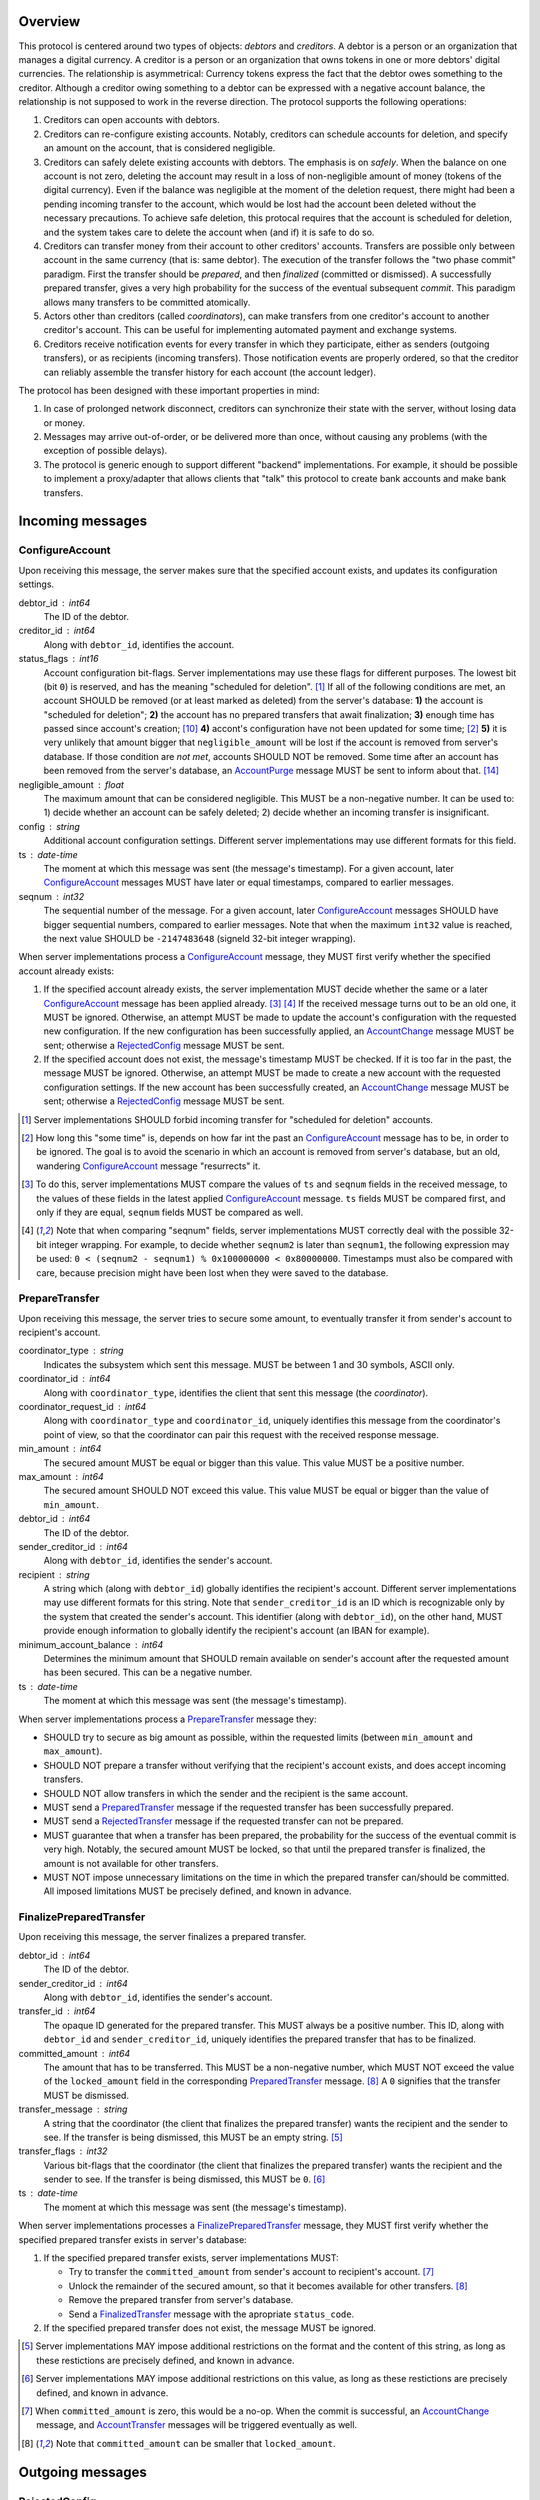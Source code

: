 Overview
========

This protocol is centered around two types of objects: *debtors* and
*creditors*. A debtor is a person or an organization that manages a
digital currency. A creditor is a person or an organization that owns
tokens in one or more debtors' digital currencies. The relationship is
asymmetrical: Currency tokens express the fact that the debtor owes
something to the creditor. Although a creditor owing something to a
debtor can be expressed with a negative account balance, the
relationship is not supposed to work in the reverse direction. The
protocol supports the following operations:

1. Creditors can open accounts with debtors.

2. Creditors can re-configure existing accounts. Notably, creditors
   can schedule accounts for deletion, and specify an amount on the
   account, that is considered negligible.

3. Creditors can safely delete existing accounts with debtors. The
   emphasis is on *safely*. When the balance on one account is not
   zero, deleting the account may result in a loss of non-negligible
   amount of money (tokens of the digital currency). Even if the
   balance was negligible at the moment of the deletion request, there
   might had been a pending incoming transfer to the account, which
   would be lost had the account been deleted without the necessary
   precautions. To achieve safe deletion, this protocal requires that
   the account is scheduled for deletion, and the system takes care to
   delete the account when (and if) it is safe to do so.

4. Creditors can transfer money from their account to other creditors'
   accounts. Transfers are possible only between account in the same
   currency (that is: same debtor). The execution of the transfer
   follows the "two phase commit" paradigm. First the transfer should
   be *prepared*, and then *finalized* (committed or dismissed). A
   successfully prepared transfer, gives a very high probability for
   the success of the eventual subsequent *commit*. This paradigm
   allows many transfers to be committed atomically.

5. Actors other than creditors (called *coordinators*), can make
   transfers from one creditor's account to another creditor's
   account. This can be useful for implementing automated payment and
   exchange systems.

6. Creditors receive notification events for every transfer in which
   they participate, either as senders (outgoing transfers), or as
   recipients (incoming transfers). Those notification events are
   properly ordered, so that the creditor can reliably assemble the
   transfer history for each account (the account ledger).

The protocol has been designed with these important properties in
mind:

1. In case of prolonged network disconnect, creditors can synchronize
   their state with the server, without losing data or money.

2. Messages may arrive out-of-order, or be delivered more than once,
   without causing any problems (with the exception of possible
   delays).

3. The protocol is generic enough to support different "backend"
   implementations. For example, it should be possible to implement a
   proxy/adapter that allows clients that "talk" this protocol to
   create bank accounts and make bank transfers.


Incoming messages
=================

ConfigureAccount
----------------

Upon receiving this message, the server makes sure that the specified
account exists, and updates its configuration settings.

debtor_id : int64
   The ID of the debtor.

creditor_id : int64
   Along with ``debtor_id``, identifies the account.

status_flags : int16
   Account configuration bit-flags. Server implementations may use
   these flags for different purposes. The lowest bit (bit ``0``) is
   reserved, and has the meaning "scheduled for
   deletion". [#forbid-transfers]_ If all of the following conditions
   are met, an account SHOULD be removed (or at least marked as
   deleted) from the server's database: **1)** the account is
   "scheduled for deletion"; **2)** the account has no prepared
   transfers that await finalization; **3)** enough time has passed
   since account's creation; [#creation-date]_ **4)** accont's
   configuration have not been updated for some time; [#config-delay]_
   **5)** it is very unlikely that amount bigger that
   ``negligible_amount`` will be lost if the account is removed from
   server's database. If those condition are *not met*, accounts
   SHOULD NOT be removed. Some time after an account has been removed
   from the server's database, an `AccountPurge`_ message MUST be sent
   to inform about that. [#purge-delay]_

negligible_amount : float
   The maximum amount that can be considered negligible. This MUST be
   a non-negative number. It can be used to: 1) decide whether an
   account can be safely deleted; 2) decide whether an incoming
   transfer is insignificant.

config : string
   Additional account configuration settings. Different server
   implementations may use different formats for this field.

ts : date-time
   The moment at which this message was sent (the message's
   timestamp). For a given account, later `ConfigureAccount`_ messages
   MUST have later or equal timestamps, compared to earlier messages.

seqnum : int32
   The sequential number of the message. For a given account, later
   `ConfigureAccount`_ messages SHOULD have bigger sequential numbers,
   compared to earlier messages. Note that when the maximum ``int32``
   value is reached, the next value SHOULD be ``-2147483648`` (signeld
   32-bit integer wrapping).

When server implementations process a `ConfigureAccount`_ message,
they MUST first verify whether the specified account already exists:

1. If the specified account already exists, the server implementation
   MUST decide whether the same or a later `ConfigureAccount`_ message
   has been applied already. [#compare-config]_ [#compare-seqnums]_ If
   the received message turns out to be an old one, it MUST be
   ignored. Otherwise, an attempt MUST be made to update the account's
   configuration with the requested new configuration. If the new
   configuration has been successfully applied, an `AccountChange`_
   message MUST be sent; otherwise a `RejectedConfig`_ message MUST be
   sent.

2. If the specified account does not exist, the message's timestamp
   MUST be checked. If it is too far in the past, the message MUST be
   ignored. Otherwise, an attempt MUST be made to create a new account
   with the requested configuration settings. If the new account has
   been successfully created, an `AccountChange`_ message MUST be
   sent; otherwise a `RejectedConfig`_ message MUST be sent.

.. [#forbid-transfers] Server implementations SHOULD forbid incoming
  transfer for "scheduled for deletion" accounts.

.. [#config-delay] How long this "some time" is, depends on how far
  int the past an `ConfigureAccount`_ message has to be, in order to
  be ignored. The goal is to avoid the scenario in which an account is
  removed from server's database, but an old, wandering
  `ConfigureAccount`_ message "resurrects" it.

.. [#compare-config] To do this, server implementations MUST compare
  the values of ``ts`` and ``seqnum`` fields in the received message,
  to the values of these fields in the latest applied
  `ConfigureAccount`_ message. ``ts`` fields MUST be compared first,
  and only if they are equal, ``seqnum`` fields MUST be compared as
  well.

.. [#compare-seqnums] Note that when comparing "seqnum" fields, server
  implementations MUST correctly deal with the possible 32-bit integer
  wrapping. For example, to decide whether ``seqnum2`` is later than
  ``seqnum1``, the following expression may be used: ``0 < (seqnum2 -
  seqnum1) % 0x100000000 < 0x80000000``. Timestamps must also be
  compared with care, because precision might have been lost when they
  were saved to the database.


PrepareTransfer
---------------

Upon receiving this message, the server tries to secure some amount,
to eventually transfer it from sender's account to recipient's
account.

coordinator_type : string
   Indicates the subsystem which sent this message. MUST be between 1
   and 30 symbols, ASCII only.

coordinator_id : int64
   Along with ``coordinator_type``, identifies the client that sent
   this message (the *coordinator*).

coordinator_request_id : int64
   Along with ``coordinator_type`` and ``coordinator_id``, uniquely
   identifies this message from the coordinator's point of view, so
   that the coordinator can pair this request with the received
   response message.

min_amount : int64
   The secured amount MUST be equal or bigger than this value. This
   value MUST be a positive number.

max_amount : int64
   The secured amount SHOULD NOT exceed this value. This value MUST be
   equal or bigger than the value of ``min_amount``.

debtor_id : int64
   The ID of the debtor.

sender_creditor_id : int64
   Along with ``debtor_id``, identifies the sender's account.

recipient : string
   A string which (along with ``debtor_id``) globally identifies the
   recipient's account. Different server implementations may use
   different formats for this string. Note that ``sender_creditor_id``
   is an ID which is recognizable only by the system that created the
   sender's account. This identifier (along with ``debtor_id``), on
   the other hand, MUST provide enough information to globally
   identify the recipient's account (an IBAN for example).
   
minimum_account_balance : int64
   Determines the minimum amount that SHOULD remain available on
   sender's account after the requested amount has been secured. This
   can be a negative number.

ts : date-time
   The moment at which this message was sent (the message's
   timestamp).

When server implementations process a `PrepareTransfer`_ message they:

* SHOULD try to secure as big amount as possible, within the requested
  limits (between ``min_amount`` and ``max_amount``).

* SHOULD NOT prepare a transfer without verifying that the recipient's
  account exists, and does accept incoming transfers.

* SHOULD NOT allow transfers in which the sender and the recipient is
  the same account.

* MUST send a `PreparedTransfer`_ message if the requested transfer
  has been successfully prepared.

* MUST send a `RejectedTransfer`_ message if the requested transfer
  can not be prepared.

* MUST guarantee that when a transfer has been prepared, the
  probability for the success of the eventual commit is very
  high. Notably, the secured amount MUST be locked, so that until the
  prepared transfer is finalized, the amount is not available for
  other transfers.

* MUST NOT impose unnecessary limitations on the time in which the
  prepared transfer can/should be committed. All imposed limitations
  MUST be precisely defined, and known in advance.


FinalizePreparedTransfer
------------------------

Upon receiving this message, the server finalizes a prepared transfer.

debtor_id : int64
   The ID of the debtor.

sender_creditor_id : int64
   Along with ``debtor_id``, identifies the sender's account.

transfer_id : int64
   The opaque ID generated for the prepared transfer. This MUST always
   be a positive number. This ID, along with ``debtor_id`` and
   ``sender_creditor_id``, uniquely identifies the prepared transfer
   that has to be finalized.

committed_amount : int64
   The amount that has to be transferred. This MUST be a non-negative
   number, which MUST NOT exceed the value of the ``locked_amount``
   field in the corresponding `PreparedTransfer`_
   message. [#unlock-amount]_ A ``0`` signifies that the transfer MUST
   be dismissed.

transfer_message : string
   A string that the coordinator (the client that finalizes the
   prepared transfer) wants the recipient and the sender to see.  If
   the transfer is being dismissed, this MUST be an empty
   string. [#message-limitations]_

transfer_flags : int32
   Various bit-flags that the coordinator (the client that finalizes
   the prepared transfer) wants the recipient and the sender to
   see. If the transfer is being dismissed, this MUST be
   ``0``. [#flags-limitations]_

ts : date-time
   The moment at which this message was sent (the message's
   timestamp).

When server implementations processes a `FinalizePreparedTransfer`_
message, they MUST first verify whether the specified prepared
transfer exists in server's database:

1. If the specified prepared transfer exists, server implementations
   MUST:

   * Try to transfer the ``committed_amount`` from sender's account to
     recipient's account. [#commit]_

   * Unlock the remainder of the secured amount, so that it becomes
     available for other transfers. [#unlock-amount]_

   * Remove the prepared transfer from server's database.

   * Send a `FinalizedTransfer`_ message with the apropriate
     ``status_code``.

2. If the specified prepared transfer does not exist, the message MUST
   be ignored.

.. [#message-limitations] Server implementations MAY impose additional
  restrictions on the format and the content of this string, as long
  as these restictions are precisely defined, and known in advance.

.. [#flags-limitations] Server implementations MAY impose additional
  restrictions on this value, as long as these restictions are
  precisely defined, and known in advance.

.. [#commit] When ``committed_amount`` is zero, this would be a no-op.
  When the commit is successful, an `AccountChange`_ message, and
  `AccountTransfer`_ messages will be triggered eventually as well.

.. [#unlock-amount] Note that ``committed_amount`` can be smaller that
  ``locked_amount``.


Outgoing messages
=================


RejectedConfig
--------------

Emitted when a `ConfigureAccount`_ request has been rejected.

debtor_id : int64
   The value of the ``debtor_id`` field in the rejected message.

creditor_id : int64
   The value of the ``creditor_id`` field in the rejected message.

config_ts : date-time
   The value of the ``ts`` field in the rejected message.

config_seqnum : int32
   The value of the ``seqnum`` field in the rejected message.

status_flags : int16
   The value of the ``status_flags`` field in the rejected message.

negligible_amount : float
   The value of the ``negligible_amount`` field in the rejected
   message.

config : string
   The value of the ``config`` field in the rejected message.

rejection_code : string
   The reason for the rejection of the `ConfigureAccount`_
   request. Between 0 and 30 symbols, ASCII only.

ts : date-time
   The moment at which this message was sent (the message's
   timestamp).


RejectedTransfer
----------------

Emitted when a request to prepare a transfer has been rejected.

coordinator_type : string
   Indicates the subsystem which requested the transfer. MUST be
   between 1 and 30 symbols, ASCII only.

coordinator_id : int64
   Along with ``coordinator_type``, identifies the client that
   requested the transfer (the *coordinator*).

coordinator_request_id : int64
   Along with ``coordinator_type`` and ``coordinator_id``, uniquely
   identifies the rejected request from the coordinator's point of
   view, so that the coordinator can pair this message with the issued
   request to prepare a transfer.

rejection_code : string
   The reason for the rejection of the transfer. MUST be between 0 and
   30 symbols, ASCII only.

debtor_id : int64
   The ID of the debtor.

sender_creditor_id : int64
   Along with ``debtor_id`` identifies the sender's account.

available_amount : int64
   MUST be a non-negative number. If the transfer was rejected due to
   insufficient available amount, but there is a good chance for a new
   transfer request for a smaller amount to be successful, this field
   SHOULD contain the amount currently available on sender's account;
   otherwise this MUST be ``0``.

ts : date-time
   The moment at which this message was sent (the message's
   timestamp).


PreparedTransfer
----------------

Emitted when a new transfer has been prepared, or to remind that a
prepared transfer has to be finalized.

debtor_id : int64
   The ID of the debtor.

sender_creditor_id : int64
   Along with ``debtor_id`` identifies the sender's account.

transfer_id : int64
   An opaque ID generated for the prepared transfer. This MUST always
   be a positive number. This ID, along with ``debtor_id`` and
   ``sender_creditor_id``, uniquely identifies the prepared transfer.

coordinator_type : string
   Indicates the subsystem which requested the transfer. MUST be
   between 1 and 30 symbols, ASCII only.

coordinator_id : int64
   Along with ``coordinator_type``, identifies the client that
   requested the transfer (the *coordinator*).

coordinator_request_id : int64
   Along with ``coordinator_type`` and ``coordinator_id``, uniquely
   identifies the accepted request from the coordinator's point of
   view, so that the coordinator can pair this message with the
   issued request to prepare a transfer.

locked_amount : int64
   The secured (prepared) amount for the transfer. This MUST always be
   a positive number. The actual transferred (committed) amount MUST
   NOT exceed this number.

recipient : string
   The value of the ``recipient`` field in the corresponding
   `PrepareTransfer`_ message.

ts : date-time
   The moment at which this message was sent (the message's
   timestamp).

If a prepared transfer has not been finalized (committed or dismissed)
for a long while, the server SHOULD send another `PreparedTransfer`_
message, identical to the previous one (except for the **ts** field),
to remind that a transfer has been prepared and is waiting for a
resolution. This guarantees that prepared transfers will not be
hanging in the server's database forever, even in the case of a lost
message, or a complete database loss on the client's side.


FinalizedTransfer
-----------------

Emitted when a transfer has been finalized.

debtor_id : int64
   The ID of the debtor.

sender_creditor_id : int64
   Along with ``debtor_id`` identifies the sender's account.

transfer_id : int64
   The opaque ID generated for the prepared transfer. This MUST always
   be a positive number. This ID, along with ``debtor_id`` and
   ``sender_creditor_id``, uniquely identifies the finalized prepared
   transfer.

coordinator_type : string
   Indicates the subsystem which requested the transfer. MUST be
   between 1 and 30 symbols, ASCII only.

coordinator_id : int64
   Along with ``coordinator_type``, identifies the client that
   requested the transfer (the *coordinator*).

coordinator_request_id : int64
   Along with ``coordinator_type`` and ``coordinator_id``, uniquely
   identifies the finalized prepared transfer from the coordinator's
   point of view, so that the coordinator can pair this message with
   the issued request to finalize the prepared transfer.

committed_amount : int64
   The transferred (committed) amount. This MUST always be a
   non-negative number. A ``0`` means either that the prepared
   transfer was dismissed, or that it was committed, but the commit
   was unsuccessful for some reason.

recipient : string
   The value of the ``recipient`` field in the corresponding
   `PreparedTransfer`_ message.

status_code : string
   The finalization status. MUST be between 0 and 30 symbols, ASCII
   only. If the prepared transfer was committed, but the commit was
   unsuccessful for some reason, this value MUST be different from
   ``"OK"``, and SHOULD hint at the reason for the
   failure. [#failed-commit]_ In all other cases, this value MUST be
   ``"OK"``.

prepared_at : date-time
   The moment at which the transfer was prepared.

ts : date-time
   The moment at which this message was sent (the message's
   timestamp).

.. [#failed-commit] In this case ``committed_amount`` MUST be zero.


AccountChange
-------------

Emitted when there is a meaningful change in the state of an account,
or to remind that an account still exists.

debtor_id : int64
   The ID of the debtor.

creditor_id : int64
   Along with ``debtor_id``, identifies the account.

creation_date : date
   The date on which the account was created. Until the account is
   removed from the server's database, its ``creation_date`` MUST NOT
   be changed. [#creation-date]_

change_ts : date-time
   The moment at which the latest meaningful change in the state of
   the account has happened. For a given account, later
   `AccountChange`_ messages MUST have later or equal ``change_ts``,
   compared to earlier messages.

change_seqnum : int32
   The sequential number of the message. For a given account, later
   `AccountChange`_ messages MUST have bigger sequential numbers,
   compared to earlier messages. Note that when the maximum ``int32``
   value is reached, the next value MUST be ``-2147483648`` (signeld
   32-bit integer wrapping). [#compare-change]_ [#compare-seqnums]_

principal : int64
   The amount that the debtor owes to the creditor, without the
   interest. This can be a negative number.

interest : float
   The amount of interest accumulated on the account, that is not
   added to the ``principal`` yet. [#interest]_ This can be a negative
   number. The accumulated interest SHOULD be zeroed out and added to
   the principal once in a while (an interest payment).

interest_rate : float
   The annual rate (in percents) at which interest accumulates on the
   account. This can be a negative number.

last_config_ts : date-time
   MUST contain the value of the ``ts`` field in the latest applied
   `ConfigureAccount`_ message. If there have not been any applied
   `ConfigureAccount`_ messages yet, the value MUST be
   "1970-01-01T00:00:00+00:00".

last_config_seqnum : int32
   MUST contain the value of the ``seqnum`` field in the latest
   applied `ConfigureAccount`_ message. If there have not been any
   applied `ConfigureAccount`_ messages yet, the value MUST be
   `0`. [#verify-config]_

negligible_amount : float
   MUST contain value of the ``negligible_amount`` field in the latest
   applied `ConfigureAccount`_ message. If there have not been any
   applied `ConfigureAccount`_ messages yet, the value SHOULD
   represent the default configuration settings.

config : string
   MUST contain the value of the ``config`` field in the latest
   applied `ConfigureAccount`_ message. If there have not been any
   applied `ConfigureAccount`_ messages yet, the value SHOULD
   represent the default configuration settings.

status : int32
   Status bit-flags. The lowest 16 bits (from bit ``0`` to bit ``15``)
   MUST contain the value of the ``status_flags`` field in the latest
   applied `ConfigureAccount`_ message. If there have not been any
   applied `ConfigureAccount`_ messages yet, the lowest 16 bits SHOULD
   represent the default configuration settings. The highest 16 bits
   (from bit ``16`` to bit ``31``) MAY contain implementation-specific
   account status flags.

creditor_identity : string
   A string which (along with ``debtor_id``) globally identifies the
   account. Different server implementations may use different formats
   for this string. Note that ``creditor_id`` is an ID which is
   recognizable only by the system that created the sender's
   account. This identifier (along with ``debtor_id``), on the other
   hand, MUST provide enough information to globally identify the
   removed account (an IBAN for example).

last_outgoing_transfer_date : date
   The date of the latest transfer (not counting interest payments),
   for which the owner of the account was the sender. If there have
   not been any outgoing transfers yet, the value MUST be
   "1970-01-01".

last_transfer_seqnum : int64
   MUST contain the value of the ``transfer_seqnum`` field in the
   latest emitted `AccountTransfer`_ message. If since the creation of
   the account there have not been any emitted `AccountTransfer`_
   messages, the value MUST be ``0``.

ts : date-time
   The moment at which this message was emitted (the message's
   timestamp).

ttl : float
   The time-to-live (in seconds) for this message. The message MUST be
   ignored if more than ``ttl`` seconds have elapsed since the message
   was emitted (``ts``). This MUST be a positive number.

If for a given account, no `AccountChange`_ messages have been sent
for a long while, the server SHOULD send a new `AccountChange`_
message identical to the previous one (except for the **ts** field),
to remind that the account still exist. This guarantees that accounts
will not be hanging in the server's database forever, even in the case
of a lost message, or a complete database loss on the client's side.

.. [#creation-date] Note that an account can be removed from the
   server's database, and then a new account with the same
   ``debtor_id`` and ``creditor_id`` can be created. Care MUST be
   taken so that in this case the newly created account always has a
   later ``creation_date``, compared to the preceding account.

.. [#compare-change] ``creation_date``, ``change_ts``, and
  ``change_seqnum`` can be used to reliably determine the correct
  order in a sequence of `AccountChange`_ messages, even if the
  changes occurred in a very short period of time. When considering
  two changes, ``creation_date`` fields MUST be compared first, if
  they are equal ``change_ts`` fields MUST be compared, and if they
  are equal, ``change_seqnum`` fields MUST be compared as well.

.. [#interest] Note that the ``interest`` field shows the amount of
  interest accumulated on the account only up to the ``change_ts``
  moment. Also, any amount that is shown as accumulated interest,
  SHOULD be available for transfers. That is: the owner of the account
  has to be able to "wire" the accumulated interest to another
  account.

.. [#verify-config] Note that ``last_config_ts`` and
   ``last_config_seqnum`` can be used to determine whether a sent
   `ConfigureAccount`_ message has been applied successfully.


AccountPurge
------------

Emitted some time after an account has been removed from the server's
database. [#purge-delay]_

debtor_id : int64
   The ID of the debtor.

creditor_id : int64
   Along with ``debtor_id``, identifies the removed account.

creation_date : date
   The date on which the removed account was created.

creditor_identity : string
   A string which (along with ``debtor_id``) globally identifies the
   removed account. Different server implementations may use different
   formats for this string. Note that ``creditor_id`` is an ID which
   is recognizable only by the system that created the sender's
   account. This identifier (along with ``debtor_id``), on the other
   hand, MUST provide enough information to globally identify the
   removed account (an IBAN for example).

ts : date-time
   The moment at which this message was sent (the message's
   timestamp).

The purpose of `AccountPurge`_ messages is to inform clients that they
can safely remove a given account from their databases.

.. [#purge-delay] The delay MUST be at least as long as indicated by
   the value of the ``ttl`` field which is sent with `AccountChange`_
   messages. The goal is to ensure that after clients have received
   the `AccountPurge`_ message, if they continue to receive old
   `AccountChange`_ messages for the purged account, those messages
   will be ignored.


AccountTransfer
---------------

Emitted when a committed transfer has affected a given account.

Each committed transfer affects exactly two accounts: the sender's,
and the recipient's. Therefore, exactly two ``AccountTransfer``
messages MUST be emitted for each committed transfer. The only
exception to this rule is for special-purpose accounts that have no
recipients for the message.

debtor_id : int64
   The ID of the debtor.

creditor_id : int64
   Along with ``debtor_id``, identifies the affected account.

transfer_seqnum : int64
   TODO: improve description
   The sequential number of the transfer. MUST be a positive
   number. For a newly created account, the sequential number of the
   first transfer will have its lower 40 bits set to `0x0000000001`,
   and its higher 24 bits calculated from the account's creation date
   (the number of days since Jan 1st, 1970). Note that when an account
   has been removed from the database, and then recreated again, for
   this account, a gap will occur in the generated sequence of
   seqnums.

coordinator_type : string
   Indicates the subsystem which requested the transfer. MUST be
   between 1 and 30 symbols, ASCII only.

committed_at : date-time
   The moment at which the transfer was committed.

committed_amount : int64
   TODO: rename?
   The increase in the affected account's principal which the transfer
   caused. It can be positive (increase), or negative (decrease), but
   it MUST NOT be zero.

other_party_identity : string
   TODO: improve description
   A string which (along with ``debtor_id``) identifies the other
   party in the transfer. When ``committed_amount`` is positive, this
   is the sender; when ``committed_amount`` is negative, this is the
   recipient. Different server implementations may use different
   formats for the identifier.

transfer_message : string
   This MUST be the value of the ``transfer_message`` field in the
   ``FinalizePreparedTransfer`` message that fianlized the transfer.

transfer_flags : int32
   This MUST be the value of the ``transfer_flags`` field in the
   ``FinalizePreparedTransfer`` message that fianlized the transfer.

account_creation_date : date
   The date on which the affected account was created.

account_new_principal : int64
   The affected account's principal, as it is after the transfer has
   been committed.

previous_transfer_seqnum : int64
   TODO: improve description
   The sequential number of the previous transfer. MUST be a positive
   number. It will always be smaller than `transfer_seqnum`, and
   sometimes the difference can be more than `1`. If there were no
   previous transfers, the value will have its lower 40 bits set to
   `0x0000000000`, and its higher 24 bits calculated from
   `account_creation_date` (the number of days since Jan 1st, 1970).

system_flags : int32
   Various bit-flags characterizing the transfer.

creditor_identity : string
   A string which (along with ``debtor_id``) identifies the affected
   account. Different server implementations may use different formats
   for the identifier. Note that while ``creditor_id`` could be a
   "local" identifier, recognized only by the system that created the
   account, ``creditor_identity`` is always a globally recognized
   identifier.

transfer_id : int64
   TODO: improve description
   MUST contain either ``0``, or the ID of the corresponding prepared
   transfer. This allows the sender of a committed direct transfer, to
   reliably identify the corresponding prepared transfer record (using
   `debtor_id`, `creditor_id`, and `transfer_id` fields).


Requirements for Client Implementations
=======================================

Before sending a `PrepareTransfer`_ message, the sender MUST create a
Coordinator Request (CR) database record, with a primary key of
`(coordinator_type, coordinator_id, coordinator_request_id)`, and
status "initiated". This record will be used to act properly on
`PreparedTransferSignal` and `RejectedTransferSignal` events.

`PreparedTransfer`_

If a `PreparedTransferSignal` is received for an "initiated" CR
record, the status of the corresponding CR record MUST be set to
"prepared", and the received values for `debtor_id`,
`sender_creditor_id`, and `transfer_id` -- recorded. The
"prepared" CR record MUST be, at some point, finalized (committed
or dismissed), and the status set to "finalized".

If a `PreparedTransferSignal` is received for a "prepared" CR
record, the corresponding values of `debtor_id`,
`sender_creditor_id`, and `transfer_id` MUST be compared. If they
are the same, no action MUST be taken. If they differ, the newly
prepared transfer MUST be immediately dismissed (by sending a
message to the `finalize_prepared_transfer` actor with a zero
`committed_amount`).

If a `PreparedTransferSignal` is received for a "finalized" CR
record, the corresponding values of `debtor_id`,
`sender_creditor_id`, and `transfer_id` MUST be compared. If they
are the same, the original message to the
`finalize_prepared_transfer` actor MUST be sent again. If they
differ, the newly prepared transfer MUST be immediately dismissed.

If a `PreparedTransferSignal` is received but a corresponding CR
record is not found, the newly prepared transfer MUST be
immediately dismissed.

`RejectedTransfer`_

If a `RejectedTransferSignal` is received for an "initiated" CR
record, the CR record SHOULD be deleted.

If a `RejectedTransferSignal` is received in any other case, no
action MUST be taken.

IMPORTANT NOTES:

1. "initiated" CR records MAY be deleted whenever considered
   appropriate.

2. "prepared" CR records MUST NOT be deleted. Instead, they MUST
   be "finalized" first (by sending a message to the
   `finalize_prepared_transfer` actor).

3. "finalized" CR records, which have been committed (i.e. not
   dismissed), SHOULD NOT be deleted right away. Instead, they
   SHOULD stay in the database until a corresponding
   `FinalizedTransferSignal` is received for them. (It MUST be
   verified that the signal has the same `debtor_id`,
   `sender_creditor_id`, and `transfer_id` as the CR record.)

   Only when the corresponding `FinalizedTransferSignal` has not
   been received for a very long time (1 year for example), the
   "finalized" CR record MAY be deleted with a warning.

   NOTE: The retention of committed CR records is necessary to
   prevent problems caused by message re-delivery. Consider the
   following scenario: a transfer has been prepared and committed
   (finalized), but the `PreparedTransferSignal` message is
   re-delivered a second time. Had the CR record been deleted
   right away, the already committed transfer would be dismissed
   the second time, and the fate of the transfer would be decided
   by the race between the two different finalizing messages. In
   most cases, this would be a serious problem.

4. "finalized" CR records, which have been dismissed (i.e. not
   committed), MAY be deleted either right away, or when a
   corresponding `FinalizedTransferSignal` is received for them.

